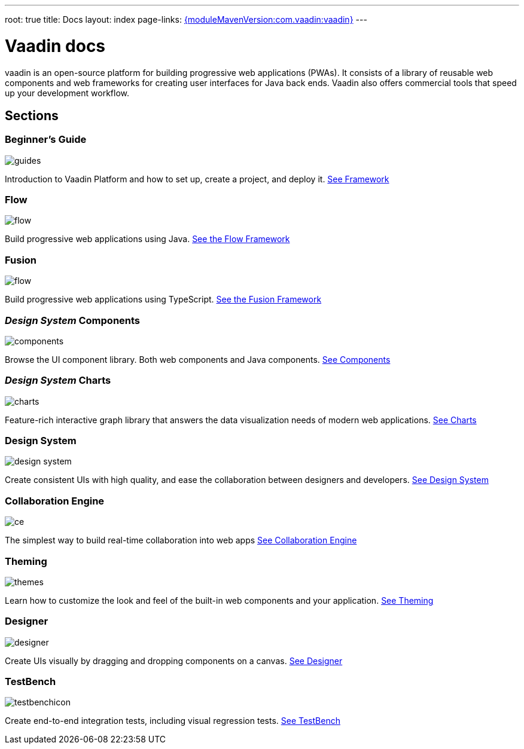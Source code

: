 ---
root: true
title: Docs
layout: index
page-links: https://github.com/vaadin/platform/releases/tag/{moduleMavenVersion:com.vaadin:vaadin}[{moduleMavenVersion:com.vaadin:vaadin}]
---

= Vaadin docs

++++
<style>
nav[aria-label=breadcrumb] {
  display: none;
}

[class*=layout][class*=index] {
  margin-left: var(--docs-space-xl);
  margin-right: var(--docs-space-xl);
}
</style>
++++

[.lead]
vaadin is an open-source platform for building progressive web applications (PWAs).
It consists of a library of reusable web components and web frameworks for creating user interfaces for Java back ends. Vaadin also offers commercial tools that speed up your development workflow.

// docs-app applies styles on <em> tags in the card headings
pass:[<!-- vale Vaadin.HeadingFormatting = NO -->]

[.cards.quiet.large.hide-title]
== Sections

[.card]
=== Beginner's *Guide*
image::_images/guides.svg[opts=inline, role=icon]
Introduction to Vaadin Platform and how to set up, create a project, and deploy it.
<<guide/overview#,See Framework>>

[.card]
=== Flow
image::_images/flow.svg[opts=inline, role=icon]
Build progressive web applications using Java.
<<flow/overview#,See the Flow Framework>>

[.card]
=== Fusion
image::_images/flow.svg[opts=inline, role=icon]
Build progressive web applications using TypeScript.
<<fusion/overview#,See the Fusion Framework>>

[.card]
=== _Design System_ Components
image::_images/components.svg[opts=inline, role=icon]
Browse the UI component library.
Both web components and Java components.
<<ds/overview#toc,See Components>>

[.card]
=== _Design System_ Charts
image::_images/charts.svg[opts=inline, role=icon]
Feature-rich interactive graph library that answers the data visualization needs of modern web applications.
<<ds/components/charts#,See Charts>>

[.card]
=== Design System
image::_images/design-system.svg[opts=inline, role=icon]
Create consistent UIs with high quality, and ease the collaboration between designers and developers.
<<ds/overview#,See Design System>>

[.card]
=== Collaboration Engine
image::_images/ce.svg[opts=inline, role=icon]
The simplest way to build real-time collaboration into web apps
<<ce/overview#,See Collaboration Engine>>

[.card]
=== Theming
image::_images/themes.svg[opts=inline, role=icon]
Learn how to customize the look and feel of the built-in web components and your application.
<<theming/overview#,See Theming>>

[.card]
=== Designer
image::_images/designer.svg[opts=inline, role=icon]
Create UIs visually by dragging and dropping components on a canvas.
<<designer/getting-started/designer-what-is-designer#,See Designer>>

[.card]
=== TestBench
// For some weird reason Vale.Spelling picks on 'testbench' if it is repeated in both the image url and the cross reference path
image::_images/testbenchicon.svg[opts=inline, role=icon]
Create end-to-end integration tests, including visual regression tests.
<<testbench/overview#,See TestBench>>
